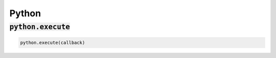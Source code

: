 Python
------

:code:`python.execute`
~~~~~~~~~~~~~~~~~~~~~~
.. code:: python

    python.execute(callback)

